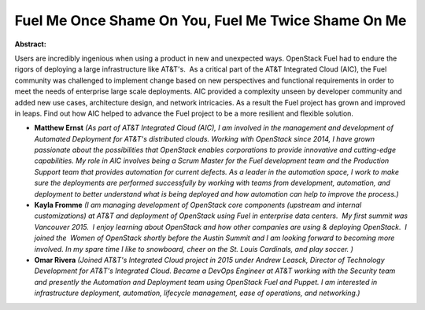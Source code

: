 Fuel Me Once Shame On You, Fuel Me Twice Shame On Me
~~~~~~~~~~~~~~~~~~~~~~~~~~~~~~~~~~~~~~~~~~~~~~~~~~~~

**Abstract:**

Users are incredibly ingenious when using a product in new and unexpected ways. OpenStack Fuel had to endure the rigors of deploying a large infrastructure like AT&T's.  As a critical part of the AT&T Integrated Cloud (AIC), the Fuel community was challenged to implement change based on new perspectives and functional requirements in order to meet the needs of enterprise large scale deployments. AIC provided a complexity unseen by developer community and added new use cases, architecture design, and network intricacies. As a result the Fuel project has grown and improved in leaps. Find out how AIC helped to advance the Fuel project to be a more resilient and flexible solution.


* **Matthew Ernst** *(As part of AT&T Integrated Cloud (AIC), I am involved in the management and development of Automated Deployment for AT&T's distributed clouds. Working with OpenStack since 2014, I have grown passionate about the possibilities that OpenStack enables corporations to provide innovative and cutting-edge capabilities. My role in AIC involves being a Scrum Master for the Fuel development team and the Production Support team that provides automation for current defects. As a leader in the automation space, I work to make sure the deployments are performed successfully by working with teams from development, automation, and deployment to better understand what is being deployed and how automation can help to improve the process.)*

* **Kayla Fromme** *(I am managing development of OpenStack core components (upstream and internal customizations) at AT&T and deployment of OpenStack using Fuel in enterprise data centers.  My first summit was Vancouver 2015.  I enjoy learning about OpenStack and how other companies are using & deploying OpenStack.  I joined the  Women of OpenStack shortly before the Austin Summit and I am looking forward to becoming more involved. In my spare time I like to snowboard, cheer on the St. Louis Cardinals, and play soccer. )*

* **Omar Rivera** *(Joined AT&T's Integrated Cloud project in 2015 under Andrew Leasck, Director of Technology Development for AT&T's Integrated Cloud. Became a DevOps Engineer at AT&T working with the Security team and presently the Automation and Deployment team using OpenStack Fuel and Puppet. I am interested in infrastructure deployment, automation, lifecycle management, ease of operations, and networking.)*
